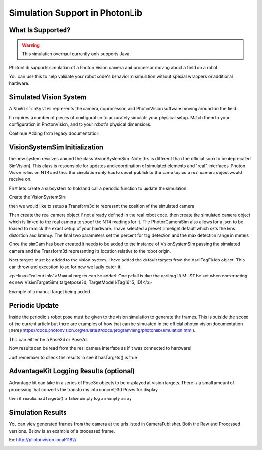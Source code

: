 Simulation Support in PhotonLib
===============================

What Is Supported?
------------------

.. warning:: This simulation overhaul currently only supports Java. 

PhotonLib supports simulation of a Photon Vision camera and processor moving about a field on a robot.

You can use this to help validate your robot code's behavior in simulation without special wrappers or additional hardware.

Simulated Vision System
-----------------------

A ``SimVisionSystem`` represents the camera, coprocessor, and PhotonVision software moving around on the field.

It requires a number of pieces of configuration to accurately simulate your physical setup. Match them to your configuration in PhotonVision, and to your robot's physical dimensions.

Continue Adding from legacy documentation


VisionSystemSim Initialization
------------------------------

the new system revolves around the class VisionSystemSim (Note this is different than the official soon to be deprecated SimVision). This class is responsible for updates and coordination of simulated elements and "real" interfaces. Photon Vision relies on NT4 and thus the simulation only has to spoof publish to the same topics a real camera object would receive on.

First lets create a subsystem to hold and call a periodic function to update the simulation.

.. tab-set-code::
   .. code-block:: java

        public class SimPhotonVision extends SubsystemBase{
            public SimVisionSystem() {
            }
            @Override
            public void periodic() {
            }
        }

Create the VisionSystemSim

.. tab-set-code::
   .. code-block:: java

        public class SimPhotonVision extends SubsystemBase{
            VisionSystemSim simVision = new VisionSystemSim("photonvision");


then we would like to setup a Transform3d to represent the position of the simulated camera

.. tab-set-code::
   .. code-block:: java

        double camPitch = Units.degreesToRadians(10); // radians
        double camHeightOffGround = 0.8; // meters
        Transform3d cameratrans = new Transform3d(
            new Translation3d(0.0, 0, camHeightOffGround), new Rotation3d(0, camPitch, 0));


Then create the real camera object if not already defined in the real robot code. then create the simulated camera object which is linked to the real camera to spoof the NT4 readings for it. The PhotonCameraSim also allows for a json to be loaded to mimick the exact setup of your hardware. I have selected a preset Limelight default which sets the lens distortion and latency. The final two parameters set the percent for tag detection and the max detection range in meters

.. tab-set-code::
   .. code-block:: java

        PhotonCamera realCam;
        PhotonCameraSim simCam;
        public SimPhotonVision() {
            realCam = new PhotonCamera("camera1");
            simCam = new PhotonCameraSim(realCam, SimCameraProperties.LL2_960_720(),0.05,20);


Once the simCam has been created it needs to be added to the instance of VisionSystemSim passing the simulated camera and the Transform3d representing its location relative to the robot origin.

.. tab-set-code::
   .. code-block:: java

        simVision.addCamera(simCam, cameratrans);


Next targets must be added to the vision system. I have added the default targets from the AprilTagFields object. This can throw and exception to so for now we lazily catch it.

.. tab-set-code::
   .. code-block:: java

        try {
            simVision.addVisionTargets(AprilTagFields.k2023ChargedUp.loadAprilTagLayoutField());
        }
        catch(Exception e) {
            System.out.println("woops can't load the field");
        }


<p class="callout info">Manual targets can be added. One pitfall is that the apriltag ID MUST be set when constructing. ex new VisionTargetSim( targetpose3d, TargetModel.kTag16h5, ID)</p>

Example of a manual target being added

.. tab-set-code::
   .. code-block:: java

        //Example Manual Target Added
        simVision.addVisionTargets(new VisionTargetSim(t2pose,TargetModel.kTag16h5,2));


Periodic Update
---------------

Inside the periodic a robot pose must be given to the vision simulation to generate the frames. This is outside the scope of the current article but there are examples of how that can be simulated in the official photon vision documentation [here](https://docs.photonvision.org/en/latest/docs/programming/photonlib/simulation.html).

This can either be a Pose3d or Pose2d.

.. tab-set-code::
   .. code-block:: java

        public void periodic() {
            Pose2d currentPose = Drivetrain.getInstance().getPose();
            Pose3d current3d = new Pose3d(currentPose)
            simVision.update(currentPose);


Now results can be read from the real camera interface as if it was connected to hardware!

Just remember to check the results to see if hasTargets() is true

.. tab-set-code::
   .. code-block:: java

        var results = realCam.getLatestResult();
        if (results.hasTargets()) {
            //log targets or use data
        }
        else {
            //log empty list
        }


AdvantageKit Logging Results (optional)
---------------------------------------
Advantage kit can take in a series of Pose3d objects to be displayed at vision targets. There is a small amount of processing that converts the transforms into concrete3d Poses for display

.. tab-set-code::
   .. code-block:: java

        ArrayList<Pose3d> targets = new ArrayList<Pose3d>();
        for(PhotonTrackedTarget t :realCam.getLatestResult().getTargets()) {
            targets.add(current3d.transformBy(cameratrans).transformBy(t.getBestCameraToTarget()));
        }
        Logger.getInstance().recordOutput("photonvision/targetposes", targets.toArray(newPose3d[targets.size()]));


then if results.hadTargets() is false simply log an empty array

.. tab-set-code::
   .. code-block:: java
        
        Logger.getInstance().recordOutput("photonvision/targetposes", new Pose3d[] {});


Simulation Results
------------------
You can view generated frames from the camera at the urls listed in CameraPublisher. Both the Raw and Processed versions. Below is an example of a processed frame.

Ex: http://photonvision.local:1182/

.. image:: images/ExampleGeneratedFrame.png
